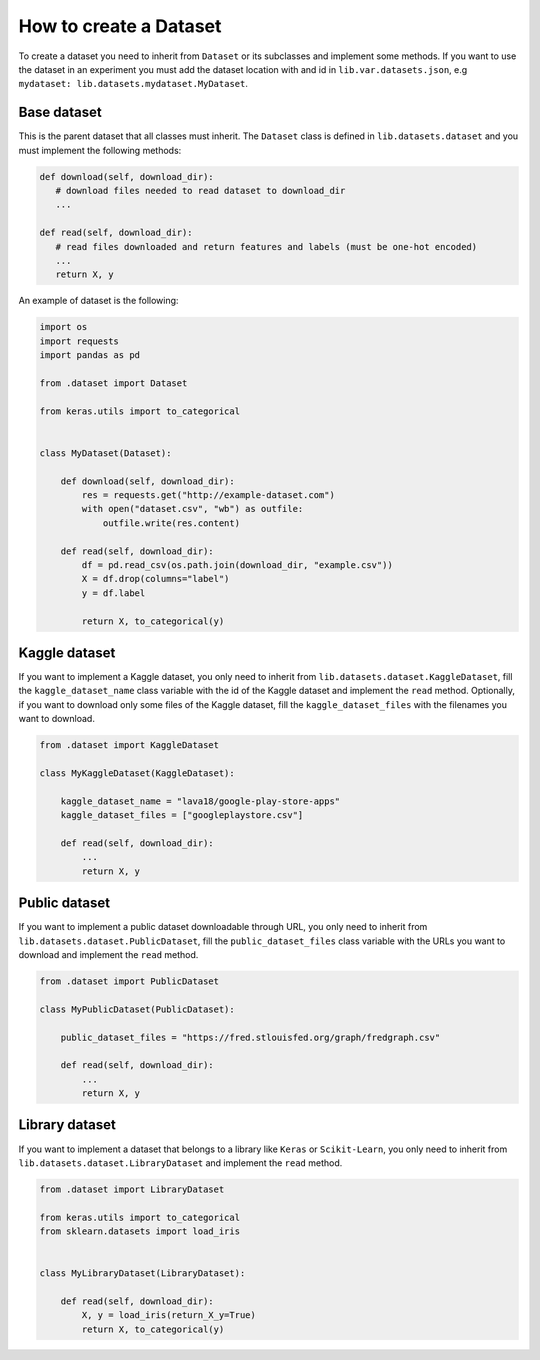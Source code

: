 #####################################
How to create a Dataset
#####################################

To create a dataset you need to inherit from ``Dataset`` or its subclasses and implement some methods.
If you want to use the dataset in an experiment you must add the dataset location with and id in ``lib.var.datasets.json``, e.g ``mydataset: lib.datasets.mydataset.MyDataset``.

Base dataset
===============

This is the parent dataset that all classes must inherit.
The ``Dataset`` class is defined in ``lib.datasets.dataset`` and you must implement the following methods:

.. code-block:: python

   def download(self, download_dir):
      # download files needed to read dataset to download_dir
      ...

   def read(self, download_dir):
      # read files downloaded and return features and labels (must be one-hot encoded)
      ...
      return X, y


An example of dataset is the following:

.. code-block:: python

    import os
    import requests
    import pandas as pd

    from .dataset import Dataset

    from keras.utils import to_categorical


    class MyDataset(Dataset):

        def download(self, download_dir):
            res = requests.get("http://example-dataset.com")
            with open("dataset.csv", "wb") as outfile:
                outfile.write(res.content)

        def read(self, download_dir):
            df = pd.read_csv(os.path.join(download_dir, "example.csv"))
            X = df.drop(columns="label")
            y = df.label

            return X, to_categorical(y)


Kaggle dataset
===============

If you want to implement a Kaggle dataset, you only need to inherit from ``lib.datasets.dataset.KaggleDataset``, fill the ``kaggle_dataset_name`` class variable with the id of the Kaggle dataset and implement the ``read`` method. Optionally, if you want to download only some files of the Kaggle dataset, fill the ``kaggle_dataset_files`` with the filenames you want to download.

.. code-block:: python

    from .dataset import KaggleDataset

    class MyKaggleDataset(KaggleDataset):

        kaggle_dataset_name = "lava18/google-play-store-apps"
        kaggle_dataset_files = ["googleplaystore.csv"]

        def read(self, download_dir):
            ...
            return X, y

Public dataset
===============

If you want to implement a public dataset downloadable through URL, you only need to inherit from ``lib.datasets.dataset.PublicDataset``, fill the ``public_dataset_files`` class variable with the URLs you want to download and implement the ``read`` method.

.. code-block:: python

    from .dataset import PublicDataset

    class MyPublicDataset(PublicDataset):

        public_dataset_files = "https://fred.stlouisfed.org/graph/fredgraph.csv"

        def read(self, download_dir):
            ...
            return X, y


Library dataset
===============

If you want to implement a dataset that belongs to a library like ``Keras`` or ``Scikit-Learn``, you only need to inherit from ``lib.datasets.dataset.LibraryDataset`` and implement the ``read`` method.

.. code-block:: python

    from .dataset import LibraryDataset

    from keras.utils import to_categorical
    from sklearn.datasets import load_iris


    class MyLibraryDataset(LibraryDataset):

        def read(self, download_dir):
            X, y = load_iris(return_X_y=True)
            return X, to_categorical(y)
